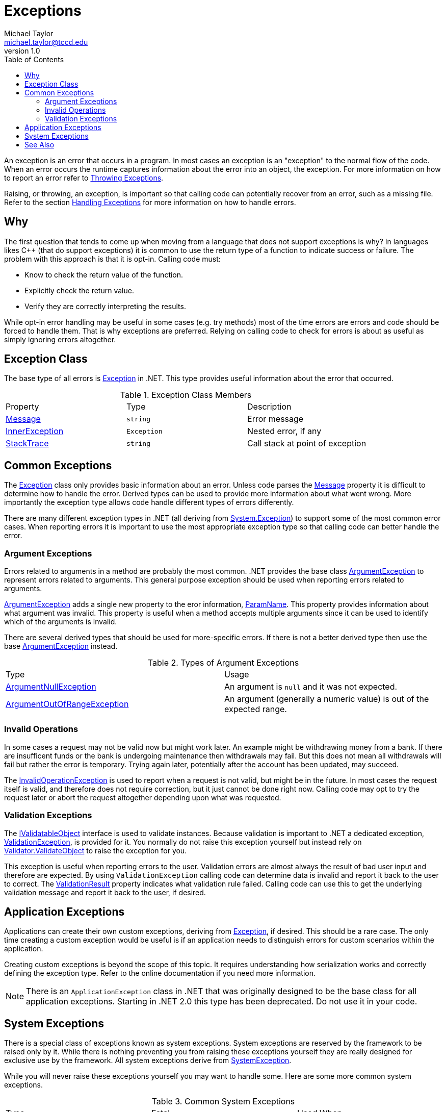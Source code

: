 = Exceptions
Michael Taylor <michael.taylor@tccd.edu>
v1.0
:toc:

An exception is an error that occurs in a program. In most cases an exception is an "exception" to the normal flow of the code. When an error occurs the runtime captures information about the error into an object, the exception. For more information on how to report an error refer to link:throwing-exceptions.adoc[Throwing Exceptions]. 

Raising, or throwing, an exception, is important so that calling code can potentially recover from an error, such as a missing file. Refer to the section link:handling-exceptions.adoc[Handling Exceptions] for more information on how to handle errors.

== Why

The first question that tends to come up when moving from a language that does not support exceptions is why? In languages likes C++ (that do support exceptions) it is common to use the return type of a function to indicate success or failure. The problem with this approach is that it is opt-in. Calling code must:

- Know to check the return value of the function.
- Explicitly check the return value.
- Verify they are correctly interpreting the results.

While opt-in error handling may be useful in some cases (e.g. try methods) most of the time errors are errors and code should be forced to handle them. That is why exceptions are preferred. Relying on calling code to check for errors is about as useful as simply ignoring errors altogether. 

== Exception Class

The base type of all errors is https://docs.microsoft.com/en-us/dotnet/api/system.exception[Exception] in .NET. This type provides useful information about the error that occurred.

.Exception Class Members
|===
| Property | Type | Description
| https://docs.microsoft.com/en-us/dotnet/api/system.exception.message[Message] | `string` | Error message
| https://docs.microsoft.com/en-us/dotnet/api/system.exception.innerexception[InnerException] | `Exception` | Nested error, if any
| https://docs.microsoft.com/en-us/dotnet/api/system.exception.stacktrace[StackTrace] | `string` | Call stack at point of exception
|===

== Common Exceptions

The https://docs.microsoft.com/en-us/dotnet/api/system.exception[Exception] class only provides basic information about an error. Unless code parses the https://docs.microsoft.com/en-us/dotnet/api/system.exception.message[Message] property it is difficult to determine how to handle the error. Derived types can be used to provide more information about what went wrong. More importantly the exception type allows code handle different types of errors differently.

There are many different exception types in .NET (all deriving from https://docs.microsoft.com/en-us/dotnet/api/system.exception[System.Exception]) to support some of the most common error cases. When reporting errors it is important to use the most appropriate exception type so that calling code can better handle the error.

=== Argument Exceptions

Errors related to arguments in a method are probably the most common. .NET provides the base class https://docs.microsoft.com/en-us/dotnet/api/system.argumentexception[ArgumentException] to represent errors related to arguments. This general purpose exception should be used when reporting errors related to arguments.

https://docs.microsoft.com/en-us/dotnet/api/system.argumentexception[ArgumentException] adds a single new property to the eror information, https://docs.microsoft.com/en-us/dotnet/api/system.argumentexception.paramname[ParamName]. This property provides information about what argument was invalid. This property is useful when a method accepts multiple arguments since it can be used to identify which of the arguments is invalid. 

There are several derived types that should be used for more-specific errors. If there is not a better derived type then use the base https://docs.microsoft.com/en-us/dotnet/api/system.argumentexception[ArgumentException] instead.

.Types of Argument Exceptions
|===
| Type | Usage
| https://docs.microsoft.com/en-us/dotnet/api/system.argumentnullexception[ArgumentNullException] | An argument is `null` and it was not expected.
| https://docs.microsoft.com/en-us/dotnet/api/system.argumentoutofrangeexception[ArgumentOutOfRangeException] | An argument (generally a numeric value) is out of the expected range.
|===

=== Invalid Operations

In some cases a request may not be valid now but might work later. An example might be withdrawing money from a bank. If there are insufficent funds or the bank is undergoing maintenance then withdrawals may fail. But this does not mean all withdrawals will fail but rather the error is temporary. Trying again later, potentially after the account has been updated, may succeed. 

The https://docs.microsoft.com/en-us/dotnet/api/system.invalidoperationexception[InvalidOperationException] is used to report when a request is not valid, but might be in the future. In most cases the request itself is valid, and therefore does not require correction, but it just cannot be done right now. Calling code may opt to try the request later or abort the request altogether depending upon what was requested.

=== Validation Exceptions

The https://docs.microsoft.com/en-us/dotnet/api/system.componentmodel.dataannotations.ivalidatableobject[IValidatableObject] interface is used to validate instances. Because validation is important to .NET a dedicated exception, https://docs.microsoft.com/en-us/dotnet/api/system.componentmodel.dataannotations.validationexception[ValidationException], is provided for it. You normally do not raise this exception yourself but instead rely on https://docs.microsoft.com/en-us/dotnet/api/system.componentmodel.dataannotations.validator.validateobject[Validator.ValidateObject] to raise the exception for you.

This exception is useful when reporting errors to the user. Validation errors are almost always the result of bad user input and therefore are expected. By using `ValidationException` calling code can determine data is invalid and report it back to the user to correct. The https://docs.microsoft.com/en-us/dotnet/api/system.componentmodel.dataannotations.validationexception.validationresult[ValidationResult] property indicates what validation rule failed. Calling code can use this to get the underlying validation message and report it back to the user, if desired.

== Application Exceptions

Applications can create their own custom exceptions, deriving from https://docs.microsoft.com/en-us/dotnet/api/system.exception[Exception], if desired. This should be a rare case. The only time creating a custom exception would be useful is if an application needs to distinguish errors for custom scenarios within the application.

Creating custom exceptions is beyond the scope of this topic. It requires understanding how serialization works and correctly defining the exception type. Refer to the online documentation if you need more information.

NOTE: There is an `ApplicationException` class in .NET that was originally designed to be the base class for all application exceptions. Starting in .NET 2.0 this type has been deprecated. Do not use it in your code. 

== System Exceptions

There is a special class of exceptions known as system exceptions. System exceptions are reserved by the framework to be raised only by it. While there is nothing preventing you from raising these exceptions yourself they are really designed for exclusive use by the framework. All system exceptions derive from https://docs.microsoft.com/en-us/dotnet/api/system.systemexception[SystemException].

While you will never raise these exceptions yourself you may want to handle some. Here are some more common system exceptions.

.Common System Exceptions
|===
| Type | Fatal | Used When
| https://docs.microsoft.com/en-us/dotnet/api/system.nullreferenceexception[NullReferenceException] | No | Thrown when attempting to access an instance member on a `null` object.
| https://docs.microsoft.com/en-us/dotnet/api/system.outofmemoryexception[OutOfMemoryException] | Yes | Thrown when the application runs out of memory.
| https://docs.microsoft.com/en-us/dotnet/api/system.stackoverflowexception[StackOverflowException] | Yes | Thrown when the stack overflows or is corrupted.
|===

Fatal exceptions can be handled but will most likely fail when being handled. In all cases fatal exceptions will cause the process to terminate irrelevant of any error handling. They are unrecoverable.

WARNING: Never throw a system exception in your code.

## See Also

link:readme.adoc[Error Handling] +
link:handling-exceptions.adoc[Handling Exceptions] +
link:raising-exceptions.adoc[Raising Exceptions] +
https://docs.microsoft.com/en-us/dotnet/api/system.exception[Exception Class] +